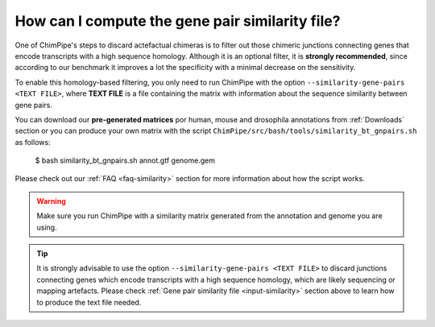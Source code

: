 

How can I compute the gene pair similarity file?
~~~~~~~~~~~~~~~~~~~~~~~~~~~~~~~~~~~~~~~~~~~~~~~~
One of ChimPipe's steps to discard actefactual chimeras is to filter out those chimeric junctions connecting genes that encode transcripts with a high sequence homology. Although it is an optional filter, it is **strongly recommended**, since according to our benchmark it improves a lot the specificity with a minimal decrease on the sensitivity.  

To enable this homology-based filtering, you only need to run ChimPipe with the option ``--similarity-gene-pairs <TEXT FILE>``, where **TEXT FILE** is a file containing the matrix with information about the sequence similarity between gene pairs. 

You can download our **pre-generated matrices** por human, mouse and drosophila annotations from :ref:`Downloads` section or you can produce your own matrix with the script ``ChimPipe/src/bash/tools/similarity_bt_gnpairs.sh`` as follows:

	$ bash similarity_bt_gnpairs.sh annot.gtf genome.gem

Please check out our :ref:`FAQ <faq-similarity>` section for more information about how the script works. 
	
.. warning:: Make sure you run ChimPipe with a similarity matrix generated from the annotation and genome you are using.  



.. tip:: It is strongly advisable to use the option ``--similarity-gene-pairs <TEXT FILE>`` to discard junctions connecting genes which encode transcripts with a high sequence homology, which are likely sequencing or mapping artefacts. Please check :ref:`Gene pair similarity file <input-similarity>` section above to learn how to produce the text file needed. 

